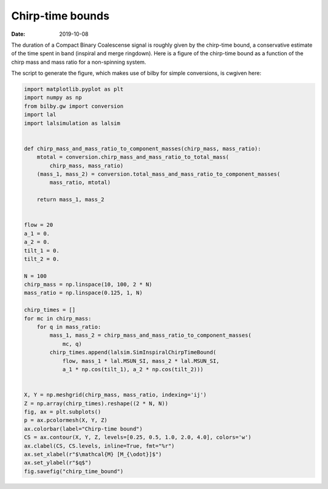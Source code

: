 Chirp-time bounds
#################

:date: 2019-10-08

The duration of a Compact Binary Coalescense signal is roughly given by the
chirp-time bound, a conservative estimate of the time spent in band (inspiral
and merge ringdown). Here is a figure of the chirp-time bound as a function of
the chirp mass and mass ratio for a non-spinning system.

.. image:: /images/chirp_time_bound.png

The script to generate the figure, which makes use of bilby for simple
conversions, is cwgiven here:

.. code-block:: python

   import matplotlib.pyplot as plt
   import numpy as np
   from bilby.gw import conversion
   import lal
   import lalsimulation as lalsim


   def chirp_mass_and_mass_ratio_to_component_masses(chirp_mass, mass_ratio):
       mtotal = conversion.chirp_mass_and_mass_ratio_to_total_mass(
           chirp_mass, mass_ratio)
       (mass_1, mass_2) = conversion.total_mass_and_mass_ratio_to_component_masses(
           mass_ratio, mtotal)

       return mass_1, mass_2


   flow = 20
   a_1 = 0.
   a_2 = 0.
   tilt_1 = 0.
   tilt_2 = 0.

   N = 100
   chirp_mass = np.linspace(10, 100, 2 * N)
   mass_ratio = np.linspace(0.125, 1, N)

   chirp_times = []
   for mc in chirp_mass:
       for q in mass_ratio:
           mass_1, mass_2 = chirp_mass_and_mass_ratio_to_component_masses(
               mc, q)
           chirp_times.append(lalsim.SimInspiralChirpTimeBound(
               flow, mass_1 * lal.MSUN_SI, mass_2 * lal.MSUN_SI,
               a_1 * np.cos(tilt_1), a_2 * np.cos(tilt_2)))


   X, Y = np.meshgrid(chirp_mass, mass_ratio, indexing='ij')
   Z = np.array(chirp_times).reshape((2 * N, N))
   fig, ax = plt.subplots()
   p = ax.pcolormesh(X, Y, Z)
   ax.colorbar(label="Chirp-time bound")
   CS = ax.contour(X, Y, Z, levels=[0.25, 0.5, 1.0, 2.0, 4.0], colors='w')
   ax.clabel(CS, CS.levels, inline=True, fmt="%r")
   ax.set_xlabel(r"$\mathcal{M} [M_{\odot}]$")
   ax.set_ylabel(r"$q$")
   fig.savefig("chirp_time_bound")
